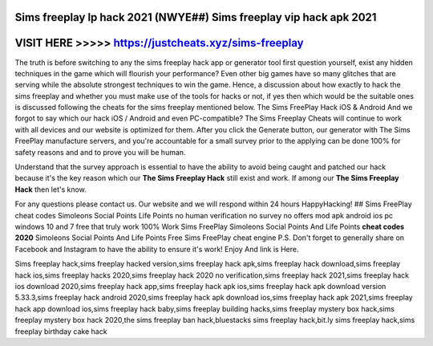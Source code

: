 Sims freeplay lp hack 2021 (NWYE##) Sims freeplay vip hack apk 2021
===================================================================



VISIT HERE >>>>> https://justcheats.xyz/sims-freeplay
======================================================



The truth is before switching to any the sims freeplay hack app or generator tool first question yourself, exist any hidden techniques in the game which will flourish your performance? Even other big games have so many glitches that are serving while the absolute strongest techniques to win the game. Hence, a discussion about how exactly to hack the sims freeplay and whether you must make use of the tools for hacks or not, if yes then which would be the suitable ones is discussed following the cheats for the sims freeplay mentioned below. The Sims FreePlay Hack iOS & Android And we forgot to say which our hack iOS / Android and even PC-compatible? The Sims Freeplay Cheats will continue to work with all devices and our website is optimized for them. After you click the Generate button, our generator with The Sims FreePlay manufacture servers, and you're accountable for a small survey prior to the applying can be done 100% for safety reasons and and to prove you will be human.

Understand that the survey approach is essential to have the ability to avoid being caught and patched our hack because it's the key reason which our **The Sims Freeplay Hack** still exist and work. If among our **The Sims Freeplay Hack** then let's know. 

For any questions please contact us. Our website and we will respond within 24 hours HappyHacking! ## Sims FreePlay cheat codes Simoleons Social Points Life Points no human verification no survey no offers mod apk android ios pc windows 10 and 7 free that truly work 100% Work Sims FreePlay Simoleons Social Points And Life Points **cheat codes 2020** Simoleons Social Points And Life Points Free Sims FreePlay cheat engine P.S. Don't forget to generally share on Facebook and Instagram to have the ability to ensure it's work! Enjoy And link is Here.

Sims freeplay hack,sims freeplay hacked version,sims freeplay hack apk,sims freeplay hack download,sims freeplay hack ios,sims freeplay hacks 2020,sims freeplay hack 2020 no verification,sims freeplay hack 2021,sims freeplay hack ios download 2020,sims freeplay hack app,sims freeplay hack apk ios,sims freeplay hack apk download version 5.33.3,sims freeplay hack android 2020,sims freeplay hack apk download ios,sims freeplay hack apk 2021,sims freeplay hack app download ios,sims freeplay hack baby,sims freeplay building hacks,sims freeplay mystery box hack,sims freeplay mystery box hack 2020,the sims freeplay ban hack,bluestacks sims freeplay hack,bit.ly sims freeplay hack,sims freeplay birthday cake hack

